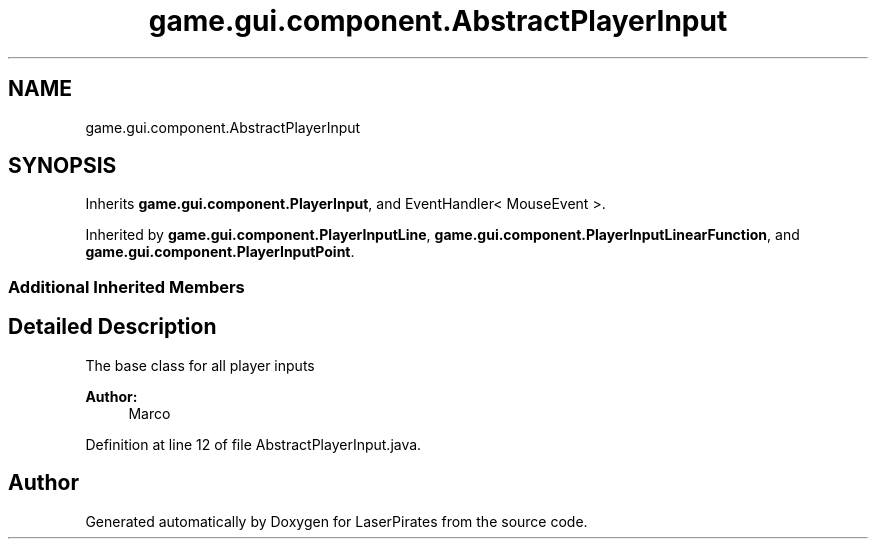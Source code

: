.TH "game.gui.component.AbstractPlayerInput" 3 "Sun Jun 24 2018" "LaserPirates" \" -*- nroff -*-
.ad l
.nh
.SH NAME
game.gui.component.AbstractPlayerInput
.SH SYNOPSIS
.br
.PP
.PP
Inherits \fBgame\&.gui\&.component\&.PlayerInput\fP, and EventHandler< MouseEvent >\&.
.PP
Inherited by \fBgame\&.gui\&.component\&.PlayerInputLine\fP, \fBgame\&.gui\&.component\&.PlayerInputLinearFunction\fP, and \fBgame\&.gui\&.component\&.PlayerInputPoint\fP\&.
.SS "Additional Inherited Members"
.SH "Detailed Description"
.PP 
The base class for all player inputs 
.PP
\fBAuthor:\fP
.RS 4
Marco 
.RE
.PP

.PP
Definition at line 12 of file AbstractPlayerInput\&.java\&.

.SH "Author"
.PP 
Generated automatically by Doxygen for LaserPirates from the source code\&.
